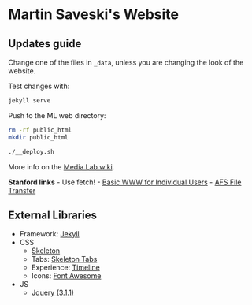* Martin Saveski's Website
** Updates guide
Change one of the files in =_data=, unless you are changing the look of
the website.

Test changes with:

#+begin_src bash
jekyll serve
#+end_src
Push to the ML web directory:

#+begin_src bash
rm -rf public_html
mkdir public_html
#+end_src


#+begin_src bash
./__deploy.sh
#+end_src

More info on the
[[http://wiki.media.mit.edu/view/Necsys/WebPagePersonal][Media Lab
wiki]].

*Stanford links* - Use fetch! -
[[https://uit.stanford.edu/service/web/centralhosting/howto_user][Basic
WWW for Individual Users]] -
[[https://uit.stanford.edu/service/afs/file-transfer/macintosh][AFS File
Transfer]]

** External Libraries
- Framework: [[http://jekyllrb.com/][Jekyll]]
- CSS
  - [[file:getskeleton.com][Skeleton]]
  - Tabs: [[https://github.com/nathancahill/skeleton-tabs][Skeleton Tabs]]
  - Experience: [[https://codepen.io/NilsWe/pen/FemfK][Timeline]]
  - Icons: [[http://fontawesome.io/][Font Awesome]]
- JS
  - [[https://jquery.com/][Jquery (3.1.1)]]
